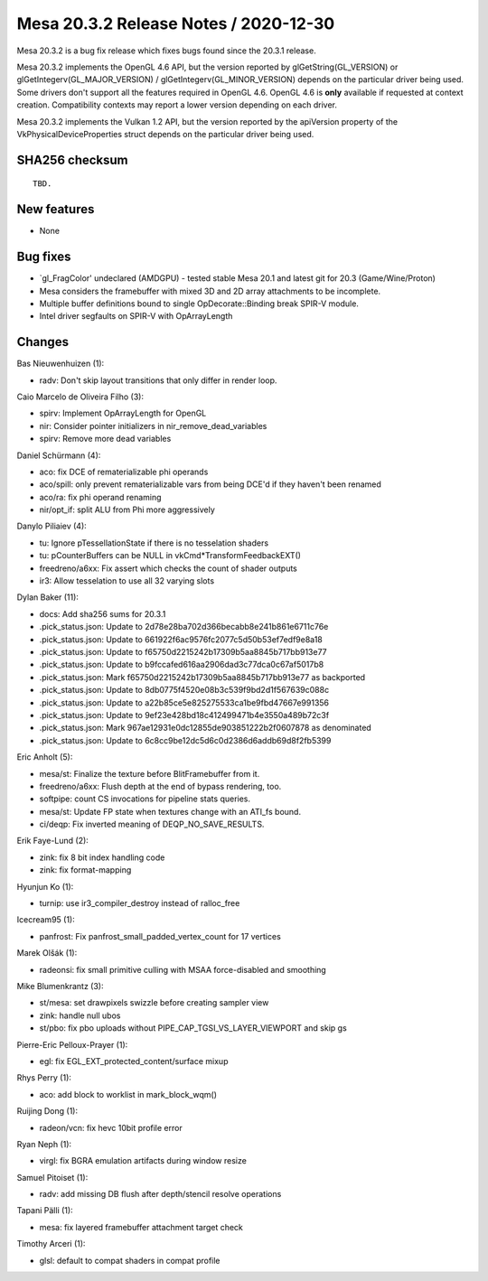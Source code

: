 Mesa 20.3.2 Release Notes / 2020-12-30
======================================

Mesa 20.3.2 is a bug fix release which fixes bugs found since the 20.3.1 release.

Mesa 20.3.2 implements the OpenGL 4.6 API, but the version reported by
glGetString(GL_VERSION) or glGetIntegerv(GL_MAJOR_VERSION) /
glGetIntegerv(GL_MINOR_VERSION) depends on the particular driver being used.
Some drivers don't support all the features required in OpenGL 4.6. OpenGL
4.6 is **only** available if requested at context creation.
Compatibility contexts may report a lower version depending on each driver.

Mesa 20.3.2 implements the Vulkan 1.2 API, but the version reported by
the apiVersion property of the VkPhysicalDeviceProperties struct
depends on the particular driver being used.

SHA256 checksum
---------------

::

    TBD.


New features
------------

- None


Bug fixes
---------

- \`gl_FragColor' undeclared (AMDGPU) - tested stable Mesa 20.1 and latest git for 20.3 (Game/Wine/Proton)
- Mesa considers the framebuffer with mixed 3D and 2D array attachments to be incomplete.
- Multiple buffer definitions bound to single OpDecorate::Binding break SPIR-V module.
- Intel driver segfaults on SPIR-V with OpArrayLength


Changes
-------

Bas Nieuwenhuizen (1):

- radv: Don't skip layout transitions that only differ in render loop.

Caio Marcelo de Oliveira Filho (3):

- spirv: Implement OpArrayLength for OpenGL
- nir: Consider pointer initializers in nir_remove_dead_variables
- spirv: Remove more dead variables

Daniel Schürmann (4):

- aco: fix DCE of rematerializable phi operands
- aco/spill: only prevent rematerializable vars from being DCE'd if they haven't been renamed
- aco/ra: fix phi operand renaming
- nir/opt_if: split ALU from Phi more aggressively

Danylo Piliaiev (4):

- tu: Ignore pTessellationState if there is no tesselation shaders
- tu: pCounterBuffers can be NULL in vkCmd*TransformFeedbackEXT()
- freedreno/a6xx: Fix assert which checks the count of shader outputs
- ir3: Allow tesselation to use all 32 varying slots

Dylan Baker (11):

- docs: Add sha256 sums for 20.3.1
- .pick_status.json: Update to 2d78e28ba702d366becabb8e241b861e6711c76e
- .pick_status.json: Update to 661922f6ac9576fc2077c5d50b53ef7edf9e8a18
- .pick_status.json: Update to f65750d2215242b17309b5aa8845b717bb913e77
- .pick_status.json: Update to b9fccafed616aa2906dad3c77dca0c67af5017b8
- .pick_status.json: Mark f65750d2215242b17309b5aa8845b717bb913e77 as backported
- .pick_status.json: Update to 8db0775f4520e08b3c539f9bd2d1f567639c088c
- .pick_status.json: Update to a22b85ce5e825275533ca1be9fbd47667e991356
- .pick_status.json: Update to 9ef23e428bd18c412499471b4e3550a489b72c3f
- .pick_status.json: Mark 967ae12931e0dc12855de903851222b2f0607878 as denominated
- .pick_status.json: Update to 6c8cc9be12dc5d6c0d2386d6addb69d8f2fb5399

Eric Anholt (5):

- mesa/st: Finalize the texture before BlitFramebuffer from it.
- freedreno/a6xx: Flush depth at the end of bypass rendering, too.
- softpipe: count CS invocations for pipeline stats queries.
- mesa/st: Update FP state when textures change with an ATI_fs bound.
- ci/deqp: Fix inverted meaning of DEQP_NO_SAVE_RESULTS.

Erik Faye-Lund (2):

- zink: fix 8 bit index handling code
- zink: fix format-mapping

Hyunjun Ko (1):

- turnip: use ir3_compiler_destroy instead of ralloc_free

Icecream95 (1):

- panfrost: Fix panfrost_small_padded_vertex_count for 17 vertices

Marek Olšák (1):

- radeonsi: fix small primitive culling with MSAA force-disabled and smoothing

Mike Blumenkrantz (3):

- st/mesa: set drawpixels swizzle before creating sampler view
- zink: handle null ubos
- st/pbo: fix pbo uploads without PIPE_CAP_TGSI_VS_LAYER_VIEWPORT and skip gs

Pierre-Eric Pelloux-Prayer (1):

- egl: fix EGL_EXT_protected_content/surface mixup

Rhys Perry (1):

- aco: add block to worklist in mark_block_wqm()

Ruijing Dong (1):

- radeon/vcn: fix hevc 10bit profile error

Ryan Neph (1):

- virgl: fix BGRA emulation artifacts during window resize

Samuel Pitoiset (1):

- radv: add missing DB flush after depth/stencil resolve operations

Tapani Pälli (1):

- mesa: fix layered framebuffer attachment target check

Timothy Arceri (1):

- glsl: default to compat shaders in compat profile
